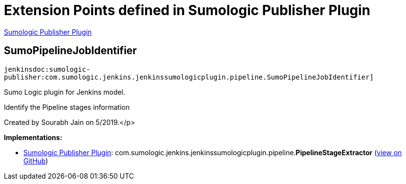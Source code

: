 = Extension Points defined in Sumologic Publisher Plugin

https://plugins.jenkins.io/sumologic-publisher[Sumologic Publisher Plugin]

== SumoPipelineJobIdentifier
`jenkinsdoc:sumologic-publisher:com.sumologic.jenkins.jenkinssumologicplugin.pipeline.SumoPipelineJobIdentifier]`

+++ Sumo Logic plugin for Jenkins model.+++ +++
<p>+++ +++ Identify the Pipeline stages information+++ +++</p>
<p>+++ +++ Created by Sourabh Jain on 5/2019.+++</p>


**Implementations:**

* https://plugins.jenkins.io/sumologic-publisher[Sumologic Publisher Plugin]: com.+++<wbr/>+++sumologic.+++<wbr/>+++jenkins.+++<wbr/>+++jenkinssumologicplugin.+++<wbr/>+++pipeline.+++<wbr/>+++**PipelineStageExtractor** (link:https://github.com/jenkinsci/sumologic-publisher-plugin/search?q=PipelineStageExtractor&type=Code[view on GitHub])

